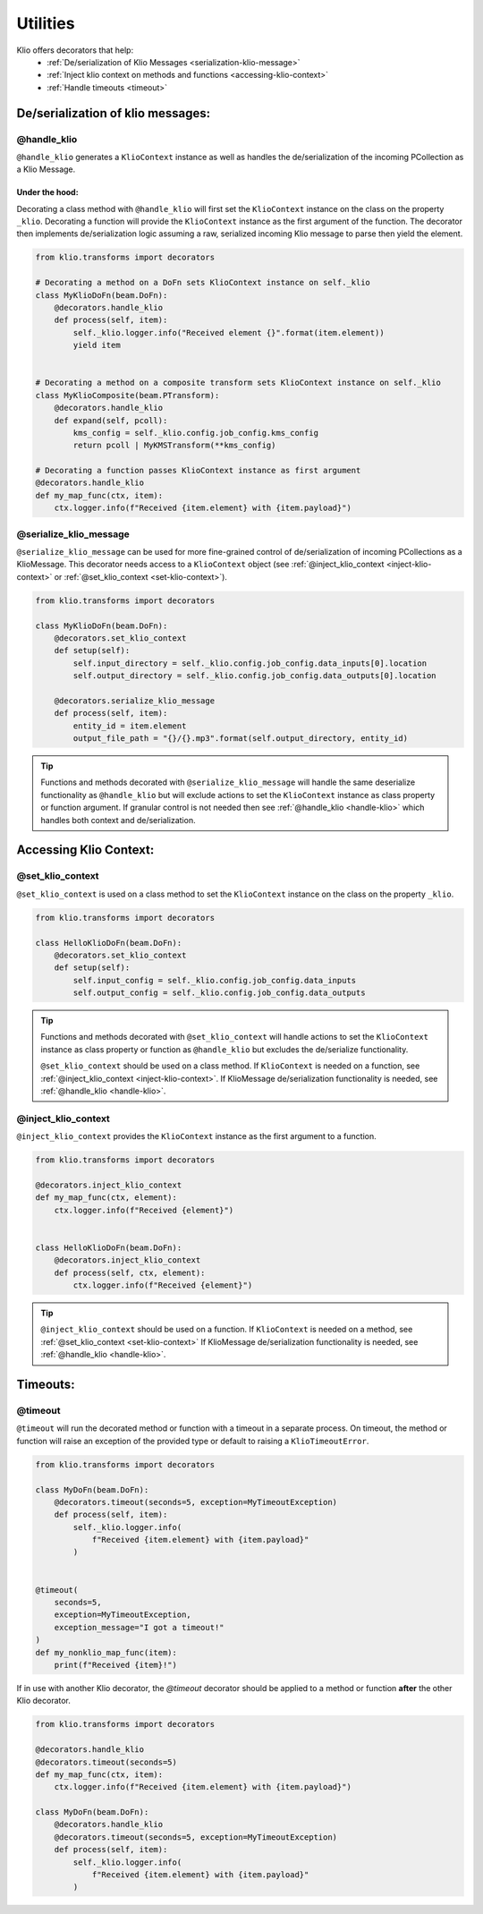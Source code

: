Utilities
=============

Klio offers decorators that help:
 * :ref:`De/serialization of Klio Messages <serialization-klio-message>`
 * :ref:`Inject klio context on methods and functions <accessing-klio-context>`
 * :ref:`Handle timeouts <timeout>`


.. _serialization-klio-message:

De/serialization of klio messages:
------------------------------------


.. _handle-klio:

**@handle_klio**
^^^^^^^^^^^^^^^^^^

``@handle_klio`` generates a ``KlioContext`` instance as well as handles the de/serialization of the
incoming PCollection as a Klio Message.

Under the hood:
""""""""""""""""""

Decorating a class method with ``@handle_klio`` will first set the ``KlioContext`` instance on the
class on the property ``_klio``. Decorating a function will provide the ``KlioContext`` instance as
the first argument of the function. The decorator then implements de/serialization logic assuming a
raw, serialized incoming Klio message to parse then yield the element.


.. code-block:: python

    from klio.transforms import decorators

    # Decorating a method on a DoFn sets KlioContext instance on self._klio
    class MyKlioDoFn(beam.DoFn):
        @decorators.handle_klio
        def process(self, item):
            self._klio.logger.info("Received element {}".format(item.element))
            yield item


    # Decorating a method on a composite transform sets KlioContext instance on self._klio
    class MyKlioComposite(beam.PTransform):
        @decorators.handle_klio
        def expand(self, pcoll):
            kms_config = self._klio.config.job_config.kms_config
            return pcoll | MyKMSTransform(**kms_config)

    # Decorating a function passes KlioContext instance as first argument
    @decorators.handle_klio
    def my_map_func(ctx, item):
        ctx.logger.info(f"Received {item.element} with {item.payload}")


.. _setting-klio-context:

**@serialize_klio_message**
^^^^^^^^^^^^^^^^^^^^^^^^^^^^

``@serialize_klio_message`` can be used for more fine-grained control of de/serialization of
incoming PCollections as a KlioMessage. This decorator needs access to a ``KlioContext`` object (see
:ref:`@inject_klio_context <inject-klio-context>` or :ref:`@set_klio_context <set-klio-context>`).


.. code-block:: python

    from klio.transforms import decorators

    class MyKlioDoFn(beam.DoFn):
        @decorators.set_klio_context
        def setup(self):
            self.input_directory = self._klio.config.job_config.data_inputs[0].location
            self.output_directory = self._klio.config.job_config.data_outputs[0].location

        @decorators.serialize_klio_message
        def process(self, item):
            entity_id = item.element
            output_file_path = "{}/{}.mp3".format(self.output_directory, entity_id)

.. tip::

    Functions and methods decorated with ``@serialize_klio_message`` will handle the same deserialize
    functionality as ``@handle_klio`` but will exclude actions to set the ``KlioContext`` instance as class
    property or function argument. If granular control is not needed then see :ref:`@handle_klio
    <handle-klio>` which handles both context and de/serialization.


.. _accessing-klio-context:

Accessing Klio Context:
------------------------

.. _set-klio-context:

**@set_klio_context**
^^^^^^^^^^^^^^^^^^^^^^^^^^^^^^

``@set_klio_context`` is used on a class method to set the ``KlioContext`` instance on the class
on the property ``_klio``.

.. code-block:: python

    from klio.transforms import decorators

    class HelloKlioDoFn(beam.DoFn):
        @decorators.set_klio_context
        def setup(self):
            self.input_config = self._klio.config.job_config.data_inputs
            self.output_config = self._klio.config.job_config.data_outputs


.. tip::

    Functions and methods decorated with ``@set_klio_context`` will handle actions to set the
    ``KlioContext`` instance as class property or function as ``@handle_klio`` but excludes the
    de/serialize functionality.

    ``@set_klio_context`` should be used on a class method. If ``KlioContext`` is needed on a function, see
    :ref:`@inject_klio_context <inject-klio-context>`. If KlioMessage de/serialization functionality is needed, see :ref:`@handle_klio <handle-klio>`.


.. _inject-klio-context:

**@inject_klio_context**
^^^^^^^^^^^^^^^^^^^^^^^^^^

``@inject_klio_context`` provides the ``KlioContext`` instance as the first argument to a function.

.. code-block:: python

    from klio.transforms import decorators

    @decorators.inject_klio_context
    def my_map_func(ctx, element):
        ctx.logger.info(f"Received {element}")


    class HelloKlioDoFn(beam.DoFn):
        @decorators.inject_klio_context
        def process(self, ctx, element):
            ctx.logger.info(f"Received {element}")

.. tip::

    ``@inject_klio_context`` should be used on a function. If ``KlioContext`` is needed on a method, see :ref:`@set_klio_context <set-klio-context>`
    If KlioMessage de/serialization functionality is needed, see :ref:`@handle_klio <handle-klio>`.


Timeouts:
------------------------

.. _timeout:

**@timeout**
^^^^^^^^^^^^^^^^^^^^^

``@timeout`` will run the decorated method or function with a timeout in a separate process. On
timeout, the method or function will raise an exception of the provided type or default to raising a
``KlioTimeoutError``.

.. code-block:: python

    from klio.transforms import decorators

    class MyDoFn(beam.DoFn):
        @decorators.timeout(seconds=5, exception=MyTimeoutException)
        def process(self, item):
            self._klio.logger.info(
                f"Received {item.element} with {item.payload}"
            )


    @timeout(
        seconds=5,
        exception=MyTimeoutException,
        exception_message="I got a timeout!"
    )
    def my_nonklio_map_func(item):
        print(f"Received {item}!")


If in use with another Klio decorator, the `@timeout` decorator should be applied to a method or
function **after** the other Klio decorator.

.. code-block:: python

    from klio.transforms import decorators

    @decorators.handle_klio
    @decorators.timeout(seconds=5)
    def my_map_func(ctx, item):
        ctx.logger.info(f"Received {item.element} with {item.payload}")

    class MyDoFn(beam.DoFn):
        @decorators.handle_klio
        @decorators.timeout(seconds=5, exception=MyTimeoutException)
        def process(self, item):
            self._klio.logger.info(
                f"Received {item.element} with {item.payload}"
            )
